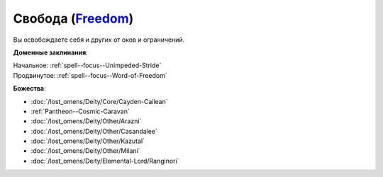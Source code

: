 .. title:: Домен свободы (Freedom Domain)

.. rst-class:: domain
.. _Domain--Freedom:

Свобода (`Freedom <https://2e.aonprd.com/Domains.aspx?ID=14>`_)
=============================================================================================================

Вы освобождаете себя и других от оков и ограничений.

**Доменные заклинания**:

| Начальное: :ref:`spell--focus--Unimpeded-Stride`
| Продвинутое: :ref:`spell--focus--Word-of-Freedom`


**Божества**:

* :doc:`/lost_omens/Deity/Core/Cayden-Cailean`
* :ref:`Pantheon--Cosmic-Caravan`
* :doc:`/lost_omens/Deity/Other/Arazni`
* :doc:`/lost_omens/Deity/Other/Casandalee`
* :doc:`/lost_omens/Deity/Other/Kazutal`
* :doc:`/lost_omens/Deity/Other/Milani`
* :doc:`/lost_omens/Deity/Elemental-Lord/Ranginori`
